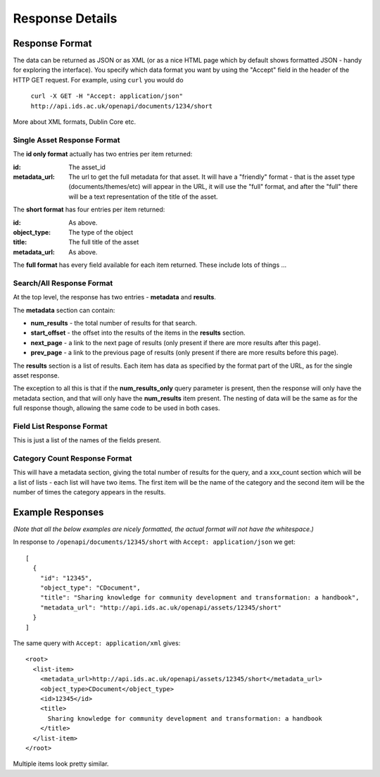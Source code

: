 ================
Response Details
================

Response Format
===============

The data can be returned as JSON or as XML (or as a nice HTML page which by
default shows formatted JSON - handy for exploring the interface). You specify
which data format you want by using the "Accept" field in the header of
the HTTP GET request. For example, using ``curl`` you would do

    ``curl -X GET -H "Accept: application/json" http://api.ids.ac.uk/openapi/documents/1234/short``

More about XML formats, Dublin Core etc.

Single Asset Response Format
----------------------------

The **id only format** actually has two entries per item returned:

:id:    The asset_id
:metadata_url:   The url to get the full metadata for that asset. It will have a
        "friendly" format - that is the asset type (documents/themes/etc)
        will appear in the URL, it will use the "full" format, and after the
        "full" there will be a text representation of the title of the asset.

The **short format** has four entries per item returned:

:id:          As above.
:object_type: The type of the object
:title:       The full title of the asset
:metadata_url:         As above.

The **full format** has every field available for each item returned. These
include lots of things ...

Search/All Response Format
--------------------------

At the top level, the response has two entries - **metadata** and **results**. 

The **metadata** section can contain:

* **num_results** - the total number of results for that search.
* **start_offset** - the offset into the results of the items in the **results** section.
* **next_page** - a link to the next page of results (only present if there are more results after this page).
* **prev_page** - a link to the previous page of results (only present if there are more results before this page).

The **results** section is a list of results. Each item has data as specified
by the format part of the URL, as for the single asset response.

The exception to all this is that if the **num_results_only** query parameter
is present, then the response will only have the metadata section, and that
will only have the **num_results** item present. The nesting of data will be
the same as for the full response though, allowing the same code to be used in
both cases.

Field List Response Format
--------------------------

This is just a list of the names of the fields present.

Category Count Response Format
------------------------------

This will have a metadata section, giving the total number of results for the query,
and a xxx_count section which will be a list of lists - each list will have two
items. The first item will be the name of the category and the second
item will be the number of times the category appears in the results.

Example Responses
=================

*(Note that all the below examples are nicely formatted, the actual format will
not have the whitespace.)*

In response to ``/openapi/documents/12345/short`` with ``Accept: application/json`` we get::

  [
    {
      "id": "12345", 
      "object_type": "CDocument", 
      "title": "Sharing knowledge for community development and transformation: a handbook", 
      "metadata_url": "http://api.ids.ac.uk/openapi/assets/12345/short"
    }
  ]

The same query with ``Accept: application/xml`` gives::

  <root>
    <list-item>
      <metadata_url>http://api.ids.ac.uk/openapi/assets/12345/short</metadata_url>
      <object_type>CDocument</object_type>
      <id>12345</id>
      <title>
        Sharing knowledge for community development and transformation: a handbook
      </title>
    </list-item>
  </root>

Multiple items look pretty similar.
